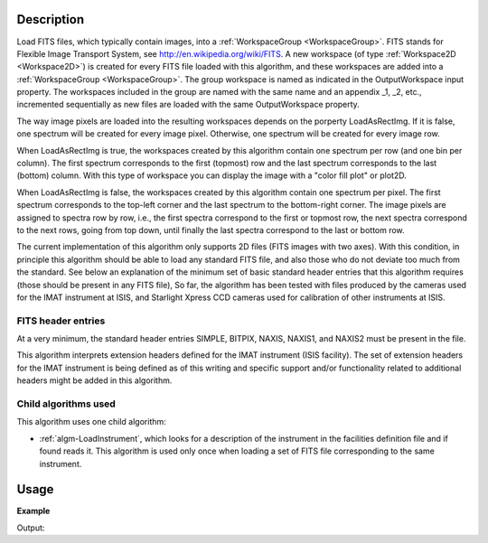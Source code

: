 .. algorithm::

.. summary::

.. alias::

.. properties::

Description
-----------

Load FITS files, which typically contain images, into a
:ref:`WorkspaceGroup <WorkspaceGroup>`. FITS stands for Flexible Image
Transport System, see http://en.wikipedia.org/wiki/FITS. A new
workspace (of type :ref:`Workspace2D <Workspace2D>`) is created for
every FITS file loaded with this algorithm, and these workspaces are
added into a :ref:`WorkspaceGroup <WorkspaceGroup>`. The group
workspace is named as indicated in the OutputWorkspace input
property. The workspaces included in the group are named with the same
name and an appendix _1, _2, etc., incremented sequentially as new
files are loaded with the same OutputWorkspace property.

The way image pixels are loaded into the resulting workspaces depends
on the porperty LoadAsRectImg. If it is false, one spectrum will be
created for every image pixel. Otherwise, one spectrum will be created
for every image row.

When LoadAsRectImg is true, the workspaces created by this algorithm
contain one spectrum per row (and one bin per column). The first
spectrum corresponds to the first (topmost) row and the last spectrum
corresponds to the last (bottom) column. With this type of workspace
you can display the image with a "color fill plot" or plot2D.

When LoadAsRectImg is false, the workspaces created by this algorithm
contain one spectrum per pixel. The first spectrum corresponds to the
top-left corner and the last spectrum to the bottom-right corner. The
image pixels are assigned to spectra row by row, i.e., the first
spectra correspond to the first or topmost row, the next spectra
correspond to the next rows, going from top down, until finally the
last spectra correspond to the last or bottom row.


The current implementation of this algorithm only supports 2D files
(FITS images with two axes). With this condition, in principle this
algorithm should be able to load any standard FITS file, and also
those who do not deviate too much from the standard. See below an
explanation of the minimum set of basic standard header entries that
this algorithm requires (those should be present in any FITS file), So
far, the algorithm has been tested with files produced by the cameras
used for the IMAT instrument at ISIS, and Starlight Xpress CCD cameras
used for calibration of other instruments at ISIS.

FITS header entries
###################

At a very minimum, the standard header entries SIMPLE, BITPIX, NAXIS,
NAXIS1, and NAXIS2 must be present in the file.

This algorithm interprets extension headers defined for the IMAT
instrument (ISIS facility). The set of extension headers for the IMAT
instrument is being defined as of this writing and specific support
and/or functionality related to additional headers might be added in
this algorithm.

Child algorithms used
#####################

This algorithm uses one child algorithm:

- :ref:`algm-LoadInstrument`, which looks for a description of the
  instrument in the facilities definition file and if found reads it.
  This algorithm is used only once when loading a set of FITS file
  corresponding to the same instrument.

Usage
-----

**Example**

.. testcode:: LoadFITS

    ws_name = 'FITSws'
    wsg = LoadFITS(Filename='FITS_small_01.fits', OutputWorkspace=ws_name)
    ws = wsg.getItem(0)

    # A couple of standard FITS header entries
    bpp_log = 'BITPIX'
    try:
        log = ws.getRun().getLogData(bpp_log).value
        print "Bits per pixel: %s" % int(log)
    except RuntimeError:
        print "Could not find the keyword '%s' in this FITS file" % bpp_log

    axis1_log = 'NAXIS1'
    axis2_log = 'NAXIS2'
    try:
        log1 = ws.getRun().getLogData(axis1_log).value
        log2 = ws.getRun().getLogData(axis2_log).value
        print "FITS image size: %s x %s pixels" % (int(log1), int(log2))
        print "Number of spectra in the output workspace: %d" % ws.getNumberHistograms()
    except RuntimeError:
        print "Could not find the keywords '%s' and '%s' in this FITS file" % (axis1_log, axis2_log)

.. testcleanup:: LoadFITS

    DeleteWorkspace(ws_name)

Output:

.. testoutput:: LoadFITS

   Bits per pixel: 16
   FITS image size: 512 x 512 pixels
   Number of spectra in the output workspace: 262144

.. categories::
